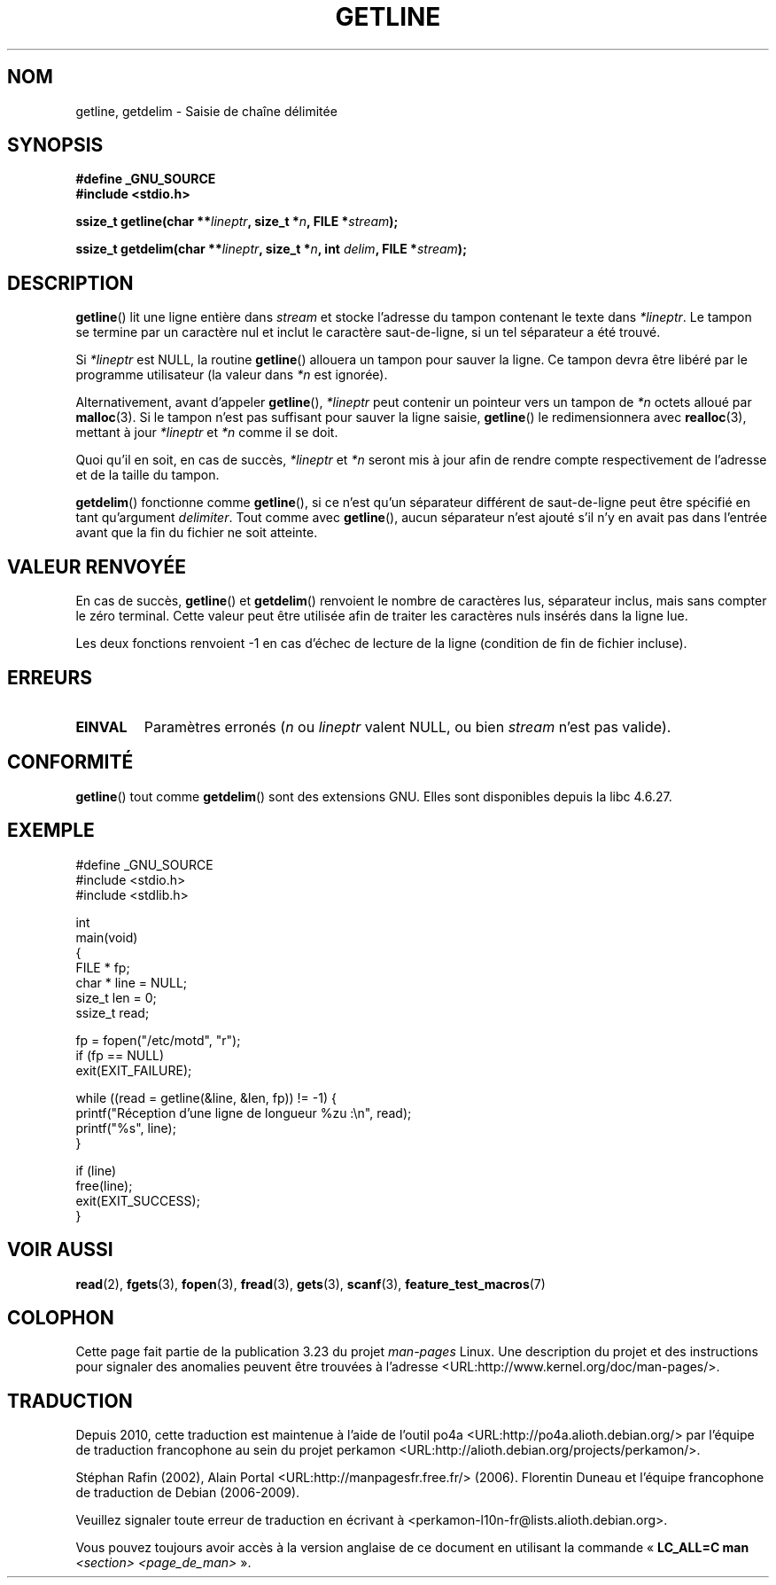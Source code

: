 .\" Copyright (c) 2001 John Levon <moz@compsoc.man.ac.uk>
.\" Based in part on GNU libc documentation
.\"
.\" Permission is granted to make and distribute verbatim copies of this
.\" manual provided the copyright notice and this permission notice are
.\" preserved on all copies.
.\"
.\" Permission is granted to copy and distribute modified versions of this
.\" manual under the conditions for verbatim copying, provided that the
.\" entire resulting derived work is distributed under the terms of a
.\" permission notice identical to this one.
.\"
.\" Since the Linux kernel and libraries are constantly changing, this
.\" manual page may be incorrect or out-of-date.  The author(s) assume no
.\" responsibility for errors or omissions, or for damages resulting from
.\" the use of the information contained herein.  The author(s) may not
.\" have taken the same level of care in the production of this manual,
.\" which is licensed free of charge, as they might when working
.\" professionally.
.\"
.\" Formatted or processed versions of this manual, if unaccompanied by
.\" the source, must acknowledge the copyright and authors of this work.
.\" License.
.\"*******************************************************************
.\"
.\" This file was generated with po4a. Translate the source file.
.\"
.\"*******************************************************************
.TH GETLINE 3 "17 mai 2006" GNU "Manuel du programmeur Linux"
.SH NOM
getline, getdelim \- Saisie de chaîne délimitée
.SH SYNOPSIS
.nf
\fB#define _GNU_SOURCE\fP
\fB#include <stdio.h>\fP
.sp
\fBssize_t getline(char **\fP\fIlineptr\fP\fB, size_t *\fP\fIn\fP\fB, FILE *\fP\fIstream\fP\fB);\fP

\fBssize_t getdelim(char **\fP\fIlineptr\fP\fB, size_t *\fP\fIn\fP\fB, int \fP\fIdelim\fP\fB, FILE *\fP\fIstream\fP\fB);\fP
.fi
.SH DESCRIPTION
\fBgetline\fP() lit une ligne entière dans \fIstream\fP et stocke l'adresse du
tampon contenant le texte dans \fI*lineptr\fP. Le tampon se termine par un
caractère nul et inclut le caractère saut\-de\-ligne, si un tel séparateur a
été trouvé.

Si \fI*lineptr\fP est NULL, la routine \fBgetline\fP() allouera un tampon pour
sauver la ligne. Ce tampon devra être libéré par le programme utilisateur
(la valeur dans \fI*n\fP est ignorée).

Alternativement, avant d'appeler \fBgetline\fP(), \fI*lineptr\fP peut contenir un
pointeur vers un tampon de \fI*n\fP octets alloué par \fBmalloc\fP(3). Si le
tampon n'est pas suffisant pour sauver la ligne saisie, \fBgetline\fP() le
redimensionnera avec \fBrealloc\fP(3), mettant à jour \fI*lineptr\fP et \fI*n\fP
comme il se doit.

 Quoi qu'il en soit, en cas de succès, \fI*lineptr\fP et \fI*n\fP seront mis à
jour afin de rendre compte respectivement de l'adresse et de la taille du
tampon.

\fBgetdelim\fP() fonctionne comme \fBgetline\fP(), si ce n'est qu'un séparateur
différent de saut\-de\-ligne peut être spécifié en tant qu'argument
\fIdelimiter\fP. Tout comme avec \fBgetline\fP(), aucun séparateur n'est ajouté
s'il n'y en avait pas dans l'entrée avant que la fin du fichier ne soit
atteinte.
.SH "VALEUR RENVOYÉE"
En cas de succès, \fBgetline\fP() et \fBgetdelim\fP() renvoient le nombre de
caractères lus, séparateur inclus, mais sans compter le zéro terminal. Cette
valeur peut être utilisée afin de traiter les caractères nuls insérés dans
la ligne lue.

Les deux fonctions renvoient \-1 en cas d'échec de lecture de la ligne
(condition de fin de fichier incluse).
.SH ERREURS
.TP 
\fBEINVAL\fP
Paramètres erronés (\fIn\fP ou \fIlineptr\fP valent NULL, ou bien \fIstream\fP n'est
pas valide).
.SH CONFORMITÉ
\fBgetline\fP() tout comme \fBgetdelim\fP() sont des extensions GNU. Elles sont
disponibles depuis la libc 4.6.27.
.SH EXEMPLE
.nf
#define _GNU_SOURCE
#include <stdio.h>
#include <stdlib.h>

int
main(void)
{
    FILE * fp;
    char * line = NULL;
    size_t len = 0;
    ssize_t read;

    fp = fopen("/etc/motd", "r");
    if (fp == NULL)
        exit(EXIT_FAILURE);

    while ((read = getline(&line, &len, fp)) != \-1) {
        printf("Réception d'une ligne de longueur %zu :\en", read);
        printf("%s", line);
    }

    if (line)
        free(line);
    exit(EXIT_SUCCESS);
}
.fi
.SH "VOIR AUSSI"
\fBread\fP(2), \fBfgets\fP(3), \fBfopen\fP(3), \fBfread\fP(3), \fBgets\fP(3), \fBscanf\fP(3),
\fBfeature_test_macros\fP(7)
.SH COLOPHON
Cette page fait partie de la publication 3.23 du projet \fIman\-pages\fP
Linux. Une description du projet et des instructions pour signaler des
anomalies peuvent être trouvées à l'adresse
<URL:http://www.kernel.org/doc/man\-pages/>.
.SH TRADUCTION
Depuis 2010, cette traduction est maintenue à l'aide de l'outil
po4a <URL:http://po4a.alioth.debian.org/> par l'équipe de
traduction francophone au sein du projet perkamon
<URL:http://alioth.debian.org/projects/perkamon/>.
.PP
Stéphan Rafin (2002),
Alain Portal <URL:http://manpagesfr.free.fr/>\ (2006).
Florentin Duneau et l'équipe francophone de traduction de Debian\ (2006-2009).
.PP
Veuillez signaler toute erreur de traduction en écrivant à
<perkamon\-l10n\-fr@lists.alioth.debian.org>.
.PP
Vous pouvez toujours avoir accès à la version anglaise de ce document en
utilisant la commande
«\ \fBLC_ALL=C\ man\fR \fI<section>\fR\ \fI<page_de_man>\fR\ ».
